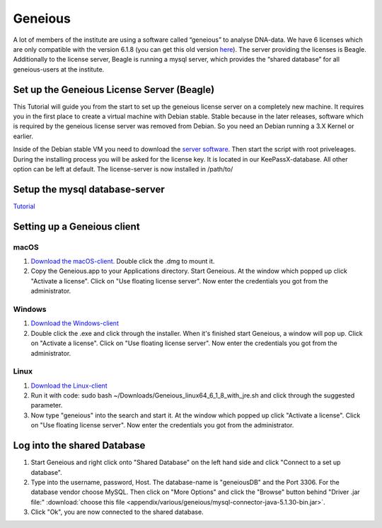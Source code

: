 ********
Geneious
********

A lot of members of the institute are using a software called “geneious” to analyse DNA-data. We have 6 licenses which are only compatible with the version 6.1.8 (you can get this old version `here <http://www.geneious.com/previous-versions/>`_). The server providing the licenses is Beagle. Additionally to the license server, Beagle is running a mysql server, which provides the “shared database” for all geneious-users at the institute.

Set up the Geneious License Server (Beagle)
===========================================

This Tutorial will guide you from the start to set up the geneious license server on a completely new machine. It requires you in the first place to create a virtual machine with Debian stable. Stable because in the later releases, software which is required by the geneious license server was removed from Debian. So you need an Debian running a 3.X Kernel or earlier.

Inside of the Debian stable VM you need to download the `server software <http://www.geneious.com/installers/licensingUtility/2_0_3/GeneiousLicenseServer_linux64_2_0_3_with_jre.sh/>`_. Then start the script with root priveleages. During the installing process you will be asked for the license key. It is located in our KeePassX-database. All other option can be left at default. The license-server is now installed in /path/to/

Setup the mysql database-server
===============================

`Tutorial <https://support.rackspace.com/how-to/installing-mysql-server-on-ubuntu/>`_


Setting up a Geneious client
============================

macOS
-----

1. `Download the macOS-client. <https://assets.geneious.com/installers/geneious/release/Geneious_mac64_6_1_8.dmg>`_ Double click the .dmg to mount it.
2. Copy the Geneious.app to your Applications directory. Start Geneious. At the window which popped up click "Activate a license". Click on "Use floating license server". Now enter the credentials you got from the administrator.

Windows
-------

1. `Download the Windows-client <https://assets.geneious.com/installers/geneious/release/Geneious_win64_6_1_8_with_jre.exe>`_
2. Double click the .exe and click through the installer. When it's finished start Geneious, a window will pop up. Click on "Activate a license". Click on "Use floating license server". Now enter the credentials you got from the administrator.

Linux
-----

1. `Download the Linux-client <https://assets.geneious.com/installers/geneious/release/Geneious_linux64_6_1_8_with_jre.sh>`_
2. Run it with code: sudo bash ~/Downloads/Geneious_linux64_6_1_8_with_jre.sh and click through the suggested parameter.
3. Now type "geneious" into the search and start it. At the window which popped up click "Activate a license". Click on "Use floating license server". Now enter the credentials you got from the administrator.

Log into the shared Database
============================

1. Start Geneious and right click onto "Shared Database" on the left hand side and click "Connect to a set up database".
2. Type into the username, password, Host. The database-name is "geneiousDB" and the Port 3306. For the database vendor choose MySQL. Then click on "More Options" and click the "Browse" button behind "Driver .jar file:" :download:`choose this file <appendix/various/geneious/mysql-connector-java-5.1.30-bin.jar>`.
3. Click "Ok", you are now connected to the shared database.
